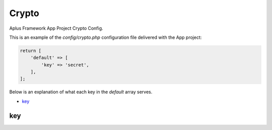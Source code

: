 Crypto
======

Aplus Framework App Project Crypto Config.

This is an example of the *config/crypto.php* configuration file delivered
with the App project:

.. code-block:: php

    return [
        'default' => [
            'key' => 'secret',
        ],
    ];

Below is an explanation of what each key in the *default* array serves.

- `key`_

key
---
